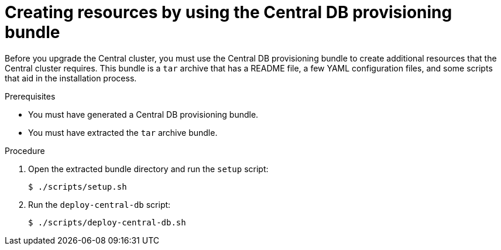 // Module included in the following assemblies:
//
// * upgrade/upgrade-roxctl.adoc
:_module-type: PROCEDURE
[id="create-resource-central-db-bundle_{context}"]
= Creating resources by using the Central DB provisioning bundle

[role="_abstract"]
Before you upgrade the Central cluster, you must use the Central DB provisioning bundle to create additional resources that the Central cluster requires. This bundle is a `tar` archive that has a README file, a few YAML configuration files, and some scripts that aid in the installation process.

.Prerequisites
* You must have generated a Central DB provisioning bundle.
* You must have extracted the `tar` archive bundle.

.Procedure
. Open the extracted bundle directory and run the `setup` script:
+
[source,terminal]
----
$ ./scripts/setup.sh
----
. Run the `deploy-central-db` script:
+
[source,terminal]
----
$ ./scripts/deploy-central-db.sh
----
